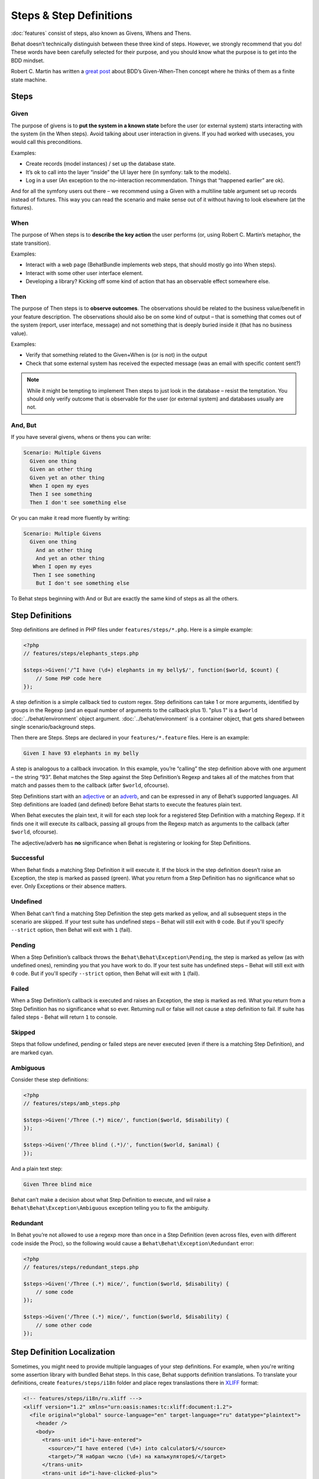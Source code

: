 Steps & Step Definitions
========================

:doc:`features` consist of steps, also known as Givens, Whens and Thens.

Behat doesn’t technically distinguish between these three kind of steps. However, we strongly recommend that you do! These words have been carefully selected for their purpose, and you should know what the purpose is to get into the BDD mindset.

Robert C. Martin has written a `great post <http://blog.objectmentor.com/articles/2008/11/27/the-truth-about-bdd>`_ about BDD’s Given-When-Then concept where he thinks of them as a finite state machine.

Steps
-----

Given
~~~~~

The purpose of givens is to **put the system in a known state** before the user (or external system) starts interacting with the system (in the When steps). Avoid talking about user interaction in givens. If you had worked with usecases, you would call this preconditions.

Examples:

* Create records (model instances) / set up the database state.
* It’s ok to call into the layer “inside” the UI layer here (in symfony: talk to the models).
* Log in a user (An exception to the no-interaction recommendation. Things that “happened earlier” are ok).

And for all the symfony users out there – we recommend using a Given with a multiline table argument set up records instead of fixtures. This way you can read the scenario and make sense out of it without having to look elsewhere (at the fixtures).

When
~~~~

The purpose of When steps is to **describe the key action** the user performs (or, using Robert C. Martin’s metaphor, the state transition).

Examples:

* Interact with a web page (BehatBundle implements web steps, that should mostly go into When steps).
* Interact with some other user interface element.
* Developing a library? Kicking off some kind of action that has an observable effect somewhere else.

Then
~~~~

The purpose of Then steps is to **observe outcomes**. The observations should be related to the business value/benefit in your feature description. The observations should also be on some kind of output – that is something that comes out of the system (report, user interface, message) and not something that is deeply buried inside it (that has no business value).

Examples:

* Verify that something related to the Given+When is (or is not) in the output
* Check that some external system has received the expected message (was an email with specific content sent?)

.. note::

    While it might be tempting to implement Then steps to just look in the database – resist the temptation. You should only verify outcome that is observable for the user (or external system) and databases usually are not.

And, But
~~~~~~~~

If you have several givens, whens or thens you can write:

.. code-block:: gherkin

    Scenario: Multiple Givens
      Given one thing
      Given an other thing
      Given yet an other thing
      When I open my eyes
      Then I see something
      Then I don't see something else

Or you can make it read more fluently by writing:

.. code-block:: gherkin

    Scenario: Multiple Givens
      Given one thing
        And an other thing
        And yet an other thing
       When I open my eyes
       Then I see something
        But I don't see something else

To Behat steps beginning with And or But are exactly the same kind of steps as all the others.

Step Definitions
----------------

Step definitions are defined in PHP files under ``features/steps/*.php``. Here is a simple example:

.. code-block:: php

    <?php
    // features/steps/elephants_steps.php

    $steps->Given('/^I have (\d+) elephants in my belly$/', function($world, $count) {
        // Some PHP code here
    });

A step definition is a simple callback tied to custom regex. Step definitions can take 1 or more arguments, identified by groups in the Regexp (and an equal number of arguments to the callback plus 1). "plus 1" is a ``$world`` :doc:`../behat/environment` object argument. :doc:`../behat/environment` is a container object, that gets shared between single scenario/background steps.

Then there are Steps. Steps are declared in your ``features/*.feature`` files. Here is an example:

.. code-block:: gherkin

    Given I have 93 elephants in my belly

A step is analogous to a callback invocation. In this example, you’re “calling” the step definition above with one argument – the string “93”. Behat matches the Step against the Step Definition’s Regexp and takes all of the matches from that match and passes them to the callback (after ``$world``, ofcourse).

Step Definitions start with an `adjective <http://www.merriam-webster.com/dictionary/given>`_ or an `adverb <http://www.merriam-webster.com/dictionary/when>`_, and can be expressed in any of Behat’s supported languages. All Step definitions are loaded (and defined) before Behat starts to execute the features plain text.

When Behat executes the plain text, it will for each step look for a registered Step Definition with a matching Regexp. If it finds one it will execute its callback, passing all groups from the Regexp match as arguments to the callback (after ``$world``, ofcourse).

The adjective/adverb has **no** significance when Behat is registering or looking for Step Definitions.

Successful
~~~~~~~~~~

When Behat finds a matching Step Definition it will execute it. If the block in the step definition doesn’t raise an Exception, the step is marked as passed (green). What you return from a Step Definition has no significance what so ever. Only Exceptions or their absence matters.

Undefined
~~~~~~~~~

When Behat can’t find a matching Step Definition the step gets marked as yellow, and all subsequent steps in the scenario are skipped. If your test suite has undefined steps – Behat will still exit with ``0`` code. But if you'll specify ``--strict`` option, then Behat will exit with ``1`` (fail).

Pending
~~~~~~~

When a Step Definition’s callback throws the ``Behat\Behat\Exception\Pending``, the step is marked as yellow (as with undefined ones), reminding you that you have work to do. If your test suite has undefined steps – Behat will still exit with ``0`` code. But if you'll specify ``--strict`` option, then Behat will exit with ``1`` (fail).

Failed
~~~~~~

When a Step Definition’s callback is executed and raises an Exception, the step is marked as red. What you return from a Step Definition has no significance what so ever. Returning null or false will not cause a step definition to fail. If suite has failed steps - Behat will return ``1`` to console.

Skipped
~~~~~~~

Steps that follow undefined, pending or failed steps are never executed (even if there is a matching Step Definition), and are marked cyan.

Ambiguous
~~~~~~~~~

Consider these step definitions:

.. code-block:: php

    <?php
    // features/steps/amb_steps.php

    $steps->Given('/Three (.*) mice/', function($world, $disability) {
    });

    $steps->Given('/Three blind (.*)/', function($world, $animal) {
    });

And a plain text step:

.. code-block:: gherkin

    Given Three blind mice

Behat can’t make a decision about what Step Definition to execute, and wil raise a ``Behat\Behat\Exception\Ambiguous`` exception telling you to fix the ambiguity.

Redundant
~~~~~~~~~

In Behat you’re not allowed to use a regexp more than once in a Step Definition (even across files, even with different code inside the Proc), so the following would cause a ``Behat\Behat\Exception\Redundant`` error:

.. code-block:: php

    <?php
    // features/steps/redundant_steps.php

    $steps->Given('/Three (.*) mice/', function($world, $disability) {
        // some code
    });

    $steps->Given('/Three (.*) mice/', function($world, $disability) {
        // some other code
    });

Step Definition Localization
----------------------------

Sometimes, you might need to provide multiple languages of your step definitions. For example, when you're writing some assertion library with bundled Behat steps. In this case, Behat supports definition translations. To translate your definitions, create ``features/steps/i18n`` folder and place regex translastions there in `XLIFF <http://en.wikipedia.org/wiki/XLIFF>`_ format:

.. code-block:: xml

    <!-- features/steps/i18n/ru.xliff --->
    <xliff version="1.2" xmlns="urn:oasis:names:tc:xliff:document:1.2">
      <file original="global" source-language="en" target-language="ru" datatype="plaintext">
        <header />
        <body>
          <trans-unit id="i-have-entered">
            <source>/^I have entered (\d+) into calculator$/</source>
            <target>/^Я набрал число (\d+) на калькуляторе$/</target>
          </trans-unit>
          <trans-unit id="i-have-clicked-plus">
            <source>/^I have clicked "+"$/</source>
            <target>/^Я нажал "([^"]*)"$/</target>
          </trans-unit>
          <trans-unit id="i-should-see">
            <source>/^I should see (\d+) on the screen$/</source>
            <target>/^Я должен увидеть на экране (\d+)$/</target>
          </trans-unit>
        </body>
      </file>
    </xliff>

This translations will be used to match your localized features. For example, this is russian translation & it will be used in all features, written in ``# language: ru``. Also, Behat's ``--steps`` option accepts additional ``--lang`` option in which you can specify language to see available steps:

.. code-block:: bash

    behat --steps --lang=ru

will print all available steps in russian (if has translations).

Named step regexps
------------------

In some cases, you might need to use named regex arguments instead of default positioned ones. Behat allows this from version 1.1:

.. code-block:: php

    <?php
    
    $steps->Given('/^(?P<arg2>\d+) and (?P<arg1>\d+)$/', function($world, $arg2, $arg1) {});

In this case arguments will be mapped accordingly to their matcher names. This means, that upper example is totally equivalent and will work same as this one:

.. code-block:: php

    <?php
    
    $steps->Given('/^(?P<arg2>\d+) and (?P<arg1>\d+)$/', function($world, $arg1, $arg2) {});

.. note::

    Don't mess named arguments with non-named ones. In most cases this will work, but in some particular ones will lead to strange bugs and unmantained and broken features!

Steps Organization
------------------

How do you name step definition files? What to put in each step definition? What not to put in step definitions? Here are some guidelines that will lead to better scenarios.

Grouping
~~~~~~~~

Technically it doesn’t matter how you name your step definition files and what step definitions you put in what file. You *could* have one giant file called allSteps.php and put all your step definitions there. That would be messy.

We recommend creating a ``*_steps.php`` file for each domain concept. For example, a good rule of thumb is to have one file for each major model/database table. In a Curriculum Vitae application we might have:

* features/steps/employee_steps.php
* features/steps/education_steps.php
* features/steps/experience_steps.php
* features/steps/authentication_steps.php

The three first ones would define all the ``Given``, ``When``, ``Then`` step definitions related to creating, reading, updating and deleting the various models. The last one defines step definitions related to logging in and out.

Step state
~~~~~~~~~~

It’s possible to keep object state in ``$world->variables`` inside your step definitions. Be careful about this as it might make your steps more tightly coupled and harder to reuse. There is no absolute rule here – sometimes it’s ok to use ``$world->variables``.
